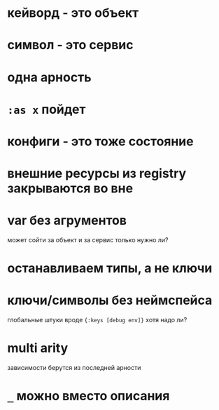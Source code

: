 * кейворд - это объект
* символ - это сервис
* одна арность
* ~:as x~ пойдет
* конфиги - это тоже состояние
* внешние ресурсы из registry закрываются во вне
* var без агрументов
  может сойти за объект и за сервис
  только нужно ли?
* останавливаем типы, а не ключи
* ключи/символы без неймспейса
  глобальные штуки вроде ~{:keys [debug env]}~
  хотя надо ли?
* multi arity
  зависимости берутся из последней арности
* ~_~ можно вместо описания
